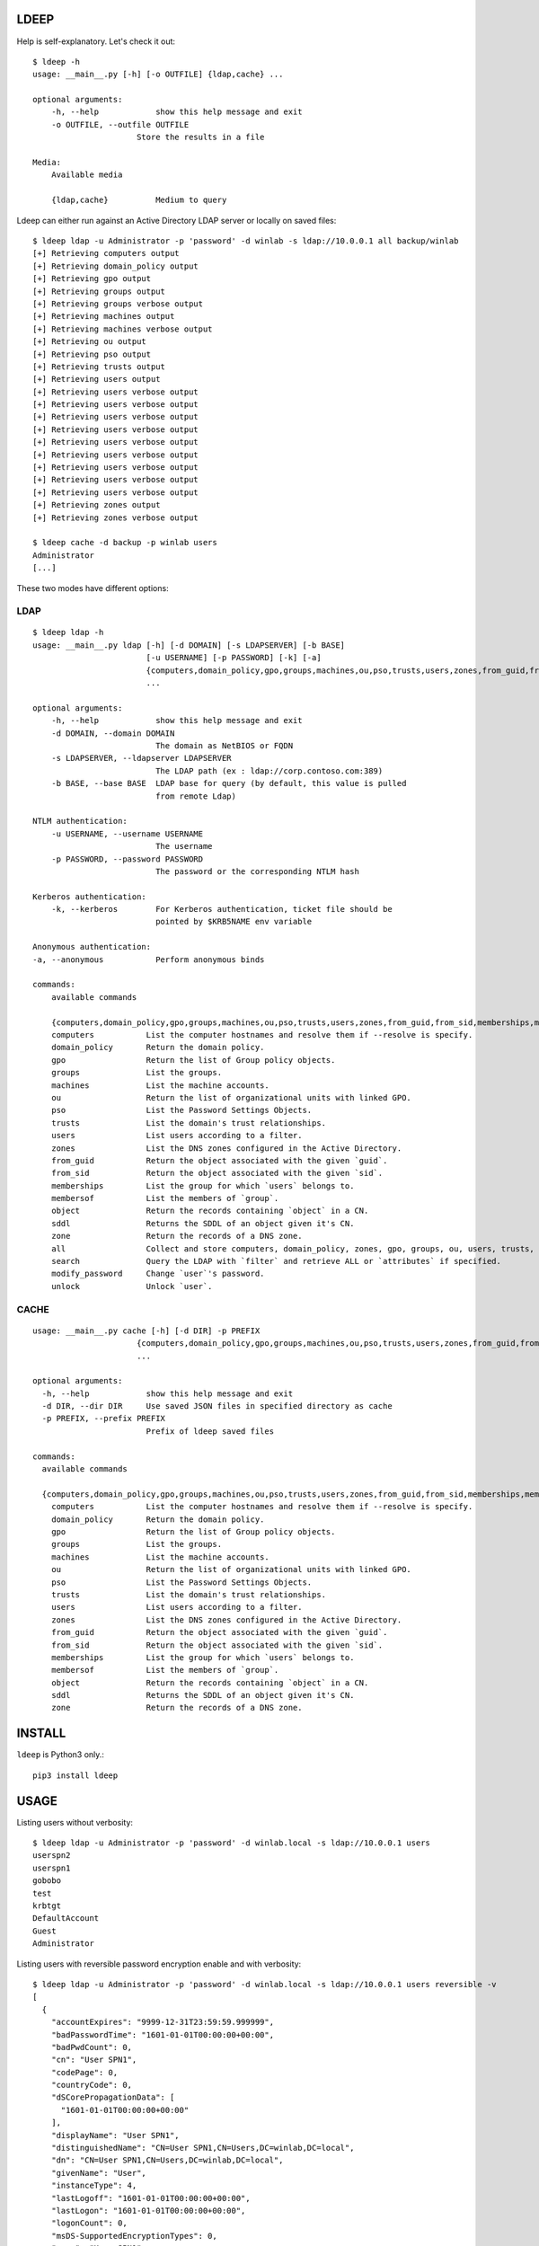 =====
LDEEP
=====

Help is self-explanatory. Let's check it out::

  $ ldeep -h                                                             
  usage: __main__.py [-h] [-o OUTFILE] {ldap,cache} ...

  optional arguments:
      -h, --help            show this help message and exit
      -o OUTFILE, --outfile OUTFILE
                        Store the results in a file
			
  Media:
      Available media

      {ldap,cache}          Medium to query


Ldeep can either run against an Active Directory LDAP server or locally on saved files::

  $ ldeep ldap -u Administrator -p 'password' -d winlab -s ldap://10.0.0.1 all backup/winlab
  [+] Retrieving computers output
  [+] Retrieving domain_policy output
  [+] Retrieving gpo output
  [+] Retrieving groups output
  [+] Retrieving groups verbose output
  [+] Retrieving machines output
  [+] Retrieving machines verbose output
  [+] Retrieving ou output
  [+] Retrieving pso output
  [+] Retrieving trusts output
  [+] Retrieving users output
  [+] Retrieving users verbose output
  [+] Retrieving users verbose output
  [+] Retrieving users verbose output
  [+] Retrieving users verbose output
  [+] Retrieving users verbose output
  [+] Retrieving users verbose output
  [+] Retrieving users verbose output
  [+] Retrieving users verbose output
  [+] Retrieving users verbose output
  [+] Retrieving zones output
  [+] Retrieving zones verbose output

  $ ldeep cache -d backup -p winlab users
  Administrator
  [...]

These two modes have different options:

LDAP
----

::

   $ ldeep ldap -h                                                        
   usage: __main__.py ldap [-h] [-d DOMAIN] [-s LDAPSERVER] [-b BASE]
                           [-u USERNAME] [-p PASSWORD] [-k] [-a]
                           {computers,domain_policy,gpo,groups,machines,ou,pso,trusts,users,zones,from_guid,from_sid,memberships,membersof,object,sddl,zone,all,search,modify_password,unlock}
                           ...

   optional arguments:
       -h, --help            show this help message and exit
       -d DOMAIN, --domain DOMAIN
                             The domain as NetBIOS or FQDN
       -s LDAPSERVER, --ldapserver LDAPSERVER
                             The LDAP path (ex : ldap://corp.contoso.com:389)
       -b BASE, --base BASE  LDAP base for query (by default, this value is pulled
                             from remote Ldap)

   NTLM authentication:
       -u USERNAME, --username USERNAME
                             The username
       -p PASSWORD, --password PASSWORD
                             The password or the corresponding NTLM hash

   Kerberos authentication:
       -k, --kerberos        For Kerberos authentication, ticket file should be
                             pointed by $KRB5NAME env variable

   Anonymous authentication:
   -a, --anonymous           Perform anonymous binds

   commands:
       available commands

       {computers,domain_policy,gpo,groups,machines,ou,pso,trusts,users,zones,from_guid,from_sid,memberships,membersof,object,sddl,zone,all,search,modify_password,unlock}
       computers           List the computer hostnames and resolve them if --resolve is specify.
       domain_policy       Return the domain policy.
       gpo                 Return the list of Group policy objects.
       groups              List the groups.
       machines            List the machine accounts.
       ou                  Return the list of organizational units with linked GPO.
       pso                 List the Password Settings Objects.
       trusts              List the domain's trust relationships.
       users               List users according to a filter.
       zones               List the DNS zones configured in the Active Directory.
       from_guid           Return the object associated with the given `guid`.
       from_sid            Return the object associated with the given `sid`.
       memberships         List the group for which `users` belongs to.    
       membersof           List the members of `group`.
       object              Return the records containing `object` in a CN.
       sddl                Returns the SDDL of an object given it's CN.
       zone                Return the records of a DNS zone.
       all                 Collect and store computers, domain_policy, zones, gpo, groups, ou, users, trusts, pso information
       search              Query the LDAP with `filter` and retrieve ALL or `attributes` if specified.
       modify_password     Change `user`'s password.
       unlock              Unlock `user`.

CACHE
-----

::
   
   usage: __main__.py cache [-h] [-d DIR] -p PREFIX
                         {computers,domain_policy,gpo,groups,machines,ou,pso,trusts,users,zones,from_guid,from_sid,memberships,m                         embersof,object,sddl,zone}
                         ...

   optional arguments:
     -h, --help            show this help message and exit
     -d DIR, --dir DIR     Use saved JSON files in specified directory as cache
     -p PREFIX, --prefix PREFIX
                           Prefix of ldeep saved files
   
   commands:
     available commands
   
     {computers,domain_policy,gpo,groups,machines,ou,pso,trusts,users,zones,from_guid,from_sid,memberships,membersof,object,sddl,zone}
       computers           List the computer hostnames and resolve them if --resolve is specify.
       domain_policy       Return the domain policy.
       gpo                 Return the list of Group policy objects.
       groups              List the groups.
       machines            List the machine accounts.
       ou                  Return the list of organizational units with linked GPO.
       pso                 List the Password Settings Objects.
       trusts              List the domain's trust relationships.
       users               List users according to a filter.
       zones               List the DNS zones configured in the Active Directory.
       from_guid           Return the object associated with the given `guid`.
       from_sid            Return the object associated with the given `sid`.
       memberships         List the group for which `users` belongs to.
       membersof           List the members of `group`.
       object              Return the records containing `object` in a CN.
       sddl                Returns the SDDL of an object given it's CN.
       zone                Return the records of a DNS zone.
   
  

=======
INSTALL
=======

``ldeep`` is Python3 only.::

	pip3 install ldeep

=====
USAGE
=====

Listing users without verbosity::

	$ ldeep ldap -u Administrator -p 'password' -d winlab.local -s ldap://10.0.0.1 users
	userspn2
	userspn1
	gobobo
	test
	krbtgt
	DefaultAccount
	Guest
	Administrator


Listing users with reversible password encryption enable and with verbosity::

	$ ldeep ldap -u Administrator -p 'password' -d winlab.local -s ldap://10.0.0.1 users reversible -v
	[
	  {
	    "accountExpires": "9999-12-31T23:59:59.999999",
	    "badPasswordTime": "1601-01-01T00:00:00+00:00",
	    "badPwdCount": 0,
	    "cn": "User SPN1",
	    "codePage": 0,
	    "countryCode": 0,
	    "dSCorePropagationData": [
	      "1601-01-01T00:00:00+00:00"
	    ],
	    "displayName": "User SPN1",
	    "distinguishedName": "CN=User SPN1,CN=Users,DC=winlab,DC=local",
	    "dn": "CN=User SPN1,CN=Users,DC=winlab,DC=local",
	    "givenName": "User",
	    "instanceType": 4,
	    "lastLogoff": "1601-01-01T00:00:00+00:00",
	    "lastLogon": "1601-01-01T00:00:00+00:00",
	    "logonCount": 0,
	    "msDS-SupportedEncryptionTypes": 0,
	    "name": "User SPN1",
	    "objectCategory": "CN=Person,CN=Schema,CN=Configuration,DC=winlab,DC=local",
	    "objectClass": [
	      "top",
	      "person",
	      "organizationalPerson",
	      "user"
	    ],
	    "objectGUID": "{593cb08f-3cc5-431a-b3d7-9fbad4511b1e}",
	    "objectSid": "S-1-5-21-3640577749-2924176383-3866485758-1112",
	    "primaryGroupID": 513,
	    "pwdLastSet": "2018-10-13T12:19:30.099674+00:00",
	    "sAMAccountName": "userspn1",
	    "sAMAccountType": "SAM_GROUP_OBJECT | SAM_NON_SECURITY_GROUP_OBJECT | SAM_ALIAS_OBJECT | SAM_NON_SECURITY_ALIAS_OBJECT | SAM_USER_OBJECT | SAM_NORMAL_USER_ACCOUNT | SAM_MACHINE_ACCOUNT | SAM_TRUST_ACCOUNT | SAM_ACCOUNT_TYPE_MAX",
	    "servicePrincipalName": [
	      "HOST/blah"
	    ],
	    "sn": "SPN1",
	    "uSNChanged": 115207,
	    "uSNCreated": 24598,
	    "userAccountControl": "ENCRYPTED_TEXT_PWD_ALLOWED | NORMAL_ACCOUNT | DONT_REQ_PREAUTH",
	    "userPrincipalName": "userspn1@winlab.local",
	    "whenChanged": "2018-10-22T18:04:43+00:00",
	    "whenCreated": "2018-10-13T12:19:30+00:00"
	  }
	]

Listing GPOs::

	$ ldeep -u Administrator -p 'password' -d winlab.local -s ldap://10.0.0.1 gpo
	{6AC1786C-016F-11D2-945F-00C04fB984F9}: Default Domain Controllers Policy
	{31B2F340-016D-11D2-945F-00C04FB984F9}: Default Domain Policy

Getting all things::

	$ ldeep ldap -u Administrator -p 'password' -d winlab.local -s ldap://10.0.0.1 all /tmp/winlab.local_dump
	[+] Retrieving computers output
	[+] Retrieving domain_policy output
	[+] Retrieving gpo output
	[+] Retrieving groups output
	[+] Retrieving groups verbose output
	[+] Retrieving ou output
	[+] Retrieving pso output
	[+] Retrieving trusts output
	[+] Retrieving users output
	[+] Retrieving users verbose output
	[+] Retrieving zones output
	[+] Retrieving zones verbose output

Using this last command line switch, you have persistent output in both verbose and non-verbose mode saved::

	$ ls winlab.local_dump_*
	winlab.local_dump_computers.lst      winlab.local_dump_groups.json  winlab.local_dump_pso.lst     winlab.local_dump_users.lst
	winlab.local_dump_domain_policy.lst  winlab.local_dump_groups.lst   winlab.local_dump_trusts.lst  winlab.local_dump_zones.json
	winlab.local_dump_gpo.lst            winlab.local_dump_ou.lst       winlab.local_dump_users.json  winlab.local_dump_zones.lst

The the cache mode can be used to query some other information.

========
Upcoming
========

* Proper DNS zone enumeration
* Project tree
* Python package
* Useful Kerberos delegation information
* Any ideas?

================
Related projects
================

* https://github.com/SecureAuthCorp/impacket
* https://github.com/ropnop/windapsearch
* https://github.com/shellster/LDAPPER

